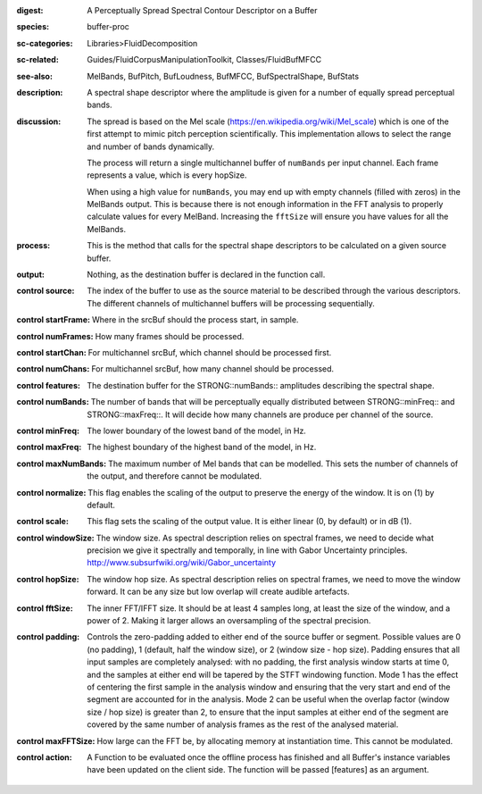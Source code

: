 :digest: A Perceptually Spread Spectral Contour Descriptor on a Buffer
:species: buffer-proc
:sc-categories: Libraries>FluidDecomposition
:sc-related: Guides/FluidCorpusManipulationToolkit, Classes/FluidBufMFCC
:see-also: MelBands, BufPitch, BufLoudness, BufMFCC, BufSpectralShape, BufStats
:description: A spectral shape descriptor where the amplitude is given for a number of equally spread perceptual bands.
:discussion: 
   The spread is based on the Mel scale (https://en.wikipedia.org/wiki/Mel_scale) which is one of the first attempt to mimic pitch perception scientifically. This implementation allows to select the range and number of bands dynamically.

   The process will return a single multichannel buffer of ``numBands`` per input channel. Each frame represents a value, which is every hopSize.

   When using a high value for ``numBands``, you may end up with empty channels (filled with zeros) in the MelBands output. This is because there is not enough information in the FFT analysis to properly calculate values for every MelBand. Increasing the ``fftSize`` will ensure you have values for all the MelBands.

:process: This is the method that calls for the spectral shape descriptors to be calculated on a given source buffer.
:output: Nothing, as the destination buffer is declared in the function call.


:control source:

   The index of the buffer to use as the source material to be described through the various descriptors. The different channels of multichannel buffers will be processing sequentially.

:control startFrame:

   Where in the srcBuf should the process start, in sample.

:control numFrames:

   How many frames should be processed.

:control startChan:

   For multichannel srcBuf, which channel should be processed first.

:control numChans:

   For multichannel srcBuf, how many channel should be processed.

:control features:

   The destination buffer for the STRONG::numBands:: amplitudes describing the spectral shape.

:control numBands:

   The number of bands that will be perceptually equally distributed between STRONG::minFreq:: and STRONG::maxFreq::. It will decide how many channels are produce per channel of the source.

:control minFreq:

   The lower boundary of the lowest band of the model, in Hz.

:control maxFreq:

   The highest boundary of the highest band of the model, in Hz.

:control maxNumBands:

   The maximum number of Mel bands that can be modelled. This sets the number of channels of the output, and therefore cannot be modulated.

:control normalize:

   This flag enables the scaling of the output to preserve the energy of the window. It is on (1) by default.

:control scale:

   This flag sets the scaling of the output value. It is either linear (0, by default) or in dB (1).

:control windowSize:

   The window size. As spectral description relies on spectral frames, we need to decide what precision we give it spectrally and temporally, in line with Gabor Uncertainty principles. http://www.subsurfwiki.org/wiki/Gabor_uncertainty

:control hopSize:

   The window hop size. As spectral description relies on spectral frames, we need to move the window forward. It can be any size but low overlap will create audible artefacts.

:control fftSize:

   The inner FFT/IFFT size. It should be at least 4 samples long, at least the size of the window, and a power of 2. Making it larger allows an oversampling of the spectral precision.

:control padding:

   Controls the zero-padding added to either end of the source buffer or segment. Possible values are 0 (no padding), 1 (default, half the window size), or 2 (window size - hop size). Padding ensures that all input samples are completely analysed: with no padding, the first analysis window starts at time 0, and the samples at either end will be tapered by the STFT windowing function. Mode 1 has the effect of centering the first sample in the analysis window and ensuring that the very start and end of the segment are accounted for in the analysis. Mode 2 can be useful when the overlap factor (window size / hop size) is greater than 2, to ensure that the input samples at either end of the segment are covered by the same number of analysis frames as the rest of the analysed material.

:control maxFFTSize:

   How large can the FFT be, by allocating memory at instantiation time. This cannot be modulated.

:control action:

   A Function to be evaluated once the offline process has finished and all Buffer's instance variables have been updated on the client side. The function will be passed [features] as an argument.

